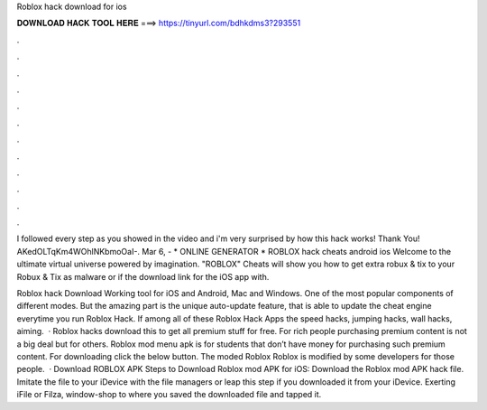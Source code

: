 Roblox hack download for ios



𝐃𝐎𝐖𝐍𝐋𝐎𝐀𝐃 𝐇𝐀𝐂𝐊 𝐓𝐎𝐎𝐋 𝐇𝐄𝐑𝐄 ===> https://tinyurl.com/bdhkdms3?293551



.



.



.



.



.



.



.



.



.



.



.



.

I followed every step as you showed in the video and i'm very surprised by how this hack works! Thank You! AKedOLTqKm4WOhlNKbmoOaI-. Mar 6, - * ONLINE GENERATOR * ROBLOX hack cheats android ios Welcome to the ultimate virtual universe powered by imagination. "ROBLOX" Cheats will show you how to get extra robux & tix to your Robux & Tix as malware or if the download link for the iOS app with.

Roblox hack Download Working tool for iOS and Android, Mac and Windows. One of the most popular components of different modes. But the amazing part is the unique auto-update feature, that is able to update the cheat engine everytime you run Roblox Hack. If among all of these Roblox Hack Apps the speed hacks, jumping hacks, wall hacks, aiming.  · Roblox hacks download this to get all premium stuff for free. For rich people purchasing premium content is not a big deal but for others. Roblox mod menu apk is for students that don’t have money for purchasing such premium content. For downloading click the below button. The moded Roblox Roblox is modified by some developers for those people.  · Download ROBLOX APK Steps to Download Roblox mod APK for iOS: Download the Roblox mod APK hack file. Imitate the file to your iDevice with the file managers or leap this step if you downloaded it from your iDevice. Exerting iFile or Filza, window-shop to where you saved the downloaded file and tapped it.
